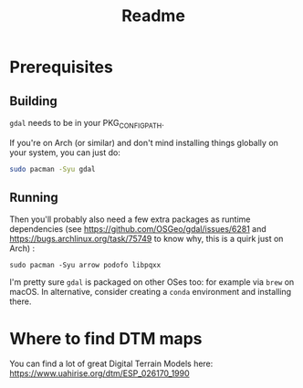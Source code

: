 #+title: Readme

* Prerequisites

** Building
~gdal~ needs to be in your PKG_CONFIG_PATH.

If you're on Arch (or similar) and don't mind installing things globally on your system, you can just do:

#+begin_src bash
sudo pacman -Syu gdal
#+end_src

** Running

Then you'll probably also need a few extra packages as runtime dependencies (see https://github.com/OSGeo/gdal/issues/6281 and https://bugs.archlinux.org/task/75749 to know why, this is a quirk just on Arch) :

~sudo pacman -Syu arrow podofo libpqxx~

I'm pretty sure ~gdal~ is packaged on other OSes too: for example via ~brew~ on macOS. In alternative, consider creating a ~conda~ environment and installing there.

* Where to find DTM maps

You can find a lot of great Digital Terrain Models here:
https://www.uahirise.org/dtm/ESP_026170_1990

